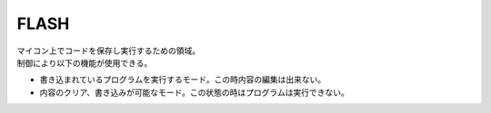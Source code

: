 .. index:: FLASH

.. _FLASH:

FLASH
============
| マイコン上でコードを保存し実行するための領域。
| 制御により以下の機能が使用できる。

* 書き込まれているプログラムを実行するモード。この時内容の編集は出来ない。
* 内容のクリア、書き込みが可能なモード。この状態の時はプログラムは実行できない。
